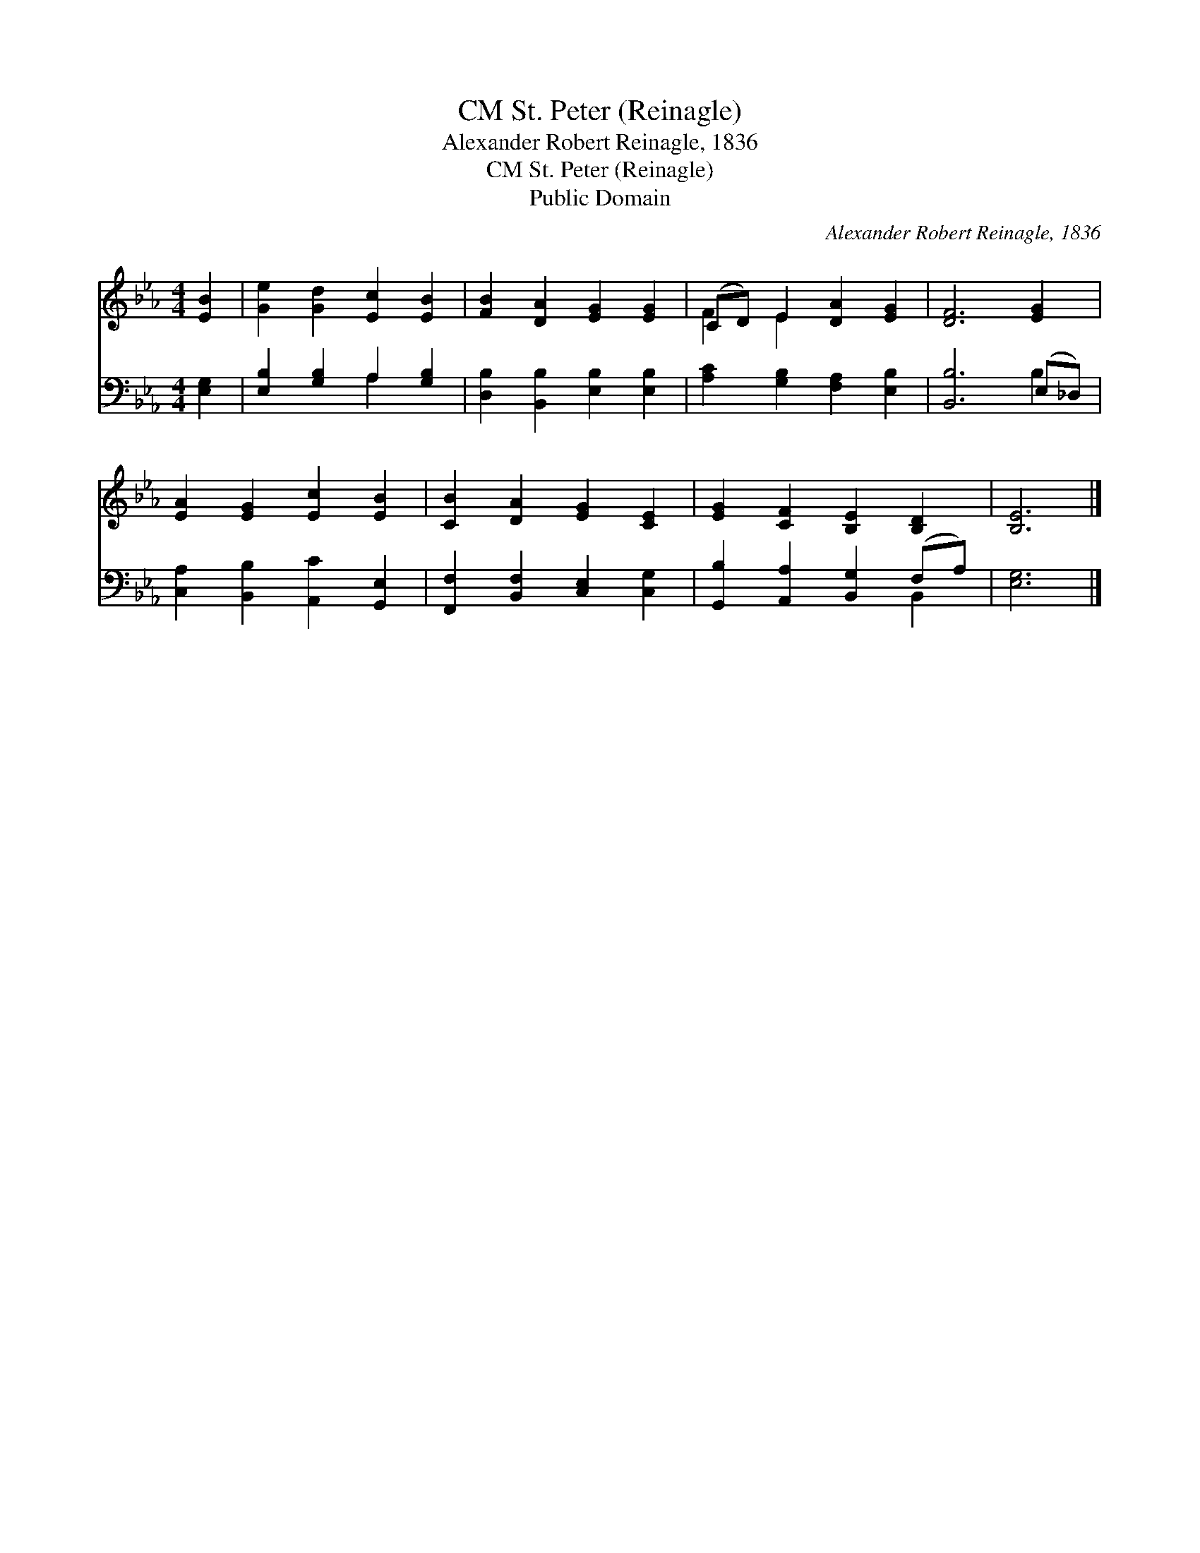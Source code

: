 X:1
T:St. Peter (Reinagle), CM
T:Alexander Robert Reinagle, 1836
T:St. Peter (Reinagle), CM
T:Public Domain
C:Alexander Robert Reinagle, 1836
Z:Public Domain
%%score ( 1 2 ) ( 3 4 )
L:1/8
M:4/4
K:Eb
V:1 treble 
V:2 treble 
V:3 bass 
V:4 bass 
V:1
 [EB]2 | [Ge]2 [Gd]2 [Ec]2 [EB]2 | [FB]2 [DA]2 [EG]2 [EG]2 | (CD) E2 [DA]2 [EG]2 | [DF]6 [EG]2 | %5
 [EA]2 [EG]2 [Ec]2 [EB]2 | [CB]2 [DA]2 [EG]2 [CE]2 | [EG]2 [CF]2 [B,E]2 [B,D]2 | [B,E]6 |] %9
V:2
 x2 | x8 | x8 | F2 E2 x4 | x8 | x8 | x8 | x8 | x6 |] %9
V:3
 [E,G,]2 | [E,B,]2 [G,B,]2 A,2 [G,B,]2 | [D,B,]2 [B,,B,]2 [E,B,]2 [E,B,]2 | %3
 [A,C]2 [G,B,]2 [F,A,]2 [E,B,]2 | [B,,B,]6 (E,_D,) | [C,A,]2 [B,,B,]2 [A,,C]2 [G,,E,]2 | %6
 [F,,F,]2 [B,,F,]2 [C,E,]2 [C,G,]2 | [G,,B,]2 [A,,A,]2 [B,,G,]2 (F,A,) | [E,G,]6 |] %9
V:4
 x2 | x4 A,2 x2 | x8 | x8 | x6 B,2 | x8 | x8 | x6 B,,2 | x6 |] %9

